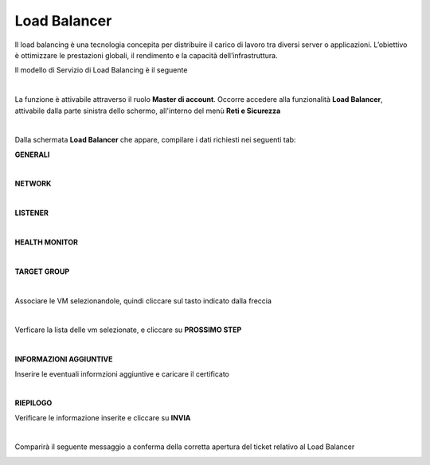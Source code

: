 
**Load Balancer**
*****************

Il load balancing è una tecnologia concepita per distribuire il carico di lavoro tra diversi server o applicazioni. 
L’obiettivo è ottimizzare le prestazioni globali, il rendimento e la capacità dell’infrastruttura.

Il modello di Servizio di Load Balancing è il seguente

.. image:: img/15.6_LB_overview.png

|

La funzione è attivabile attraverso il ruolo **Master di account**.
Occorre accedere alla funzionalità **Load Balancer**, attivabile dalla parte sinistra dello schermo, all'interno del menù **Reti e Sicurezza**

.. image:: img/15.6_LBSX.png

|

Dalla schermata **Load Balancer** che appare, compilare i dati richiesti nei seguenti tab:

**GENERALI**

.. image:: img/15.6_generaliDX.png

|

**NETWORK**

.. image:: img/15.6_networkDX.png

|

**LISTENER**

.. image:: img/15.6_listenerDX.png

|

**HEALTH MONITOR**

.. image:: img/15.6_healthDX.png

|

**TARGET GROUP**

.. image:: img/15.6_target1DX.png

|

Associare le VM selezionandole, quindi cliccare sul tasto indicato dalla freccia

.. image:: img/15.6_target2DX.png

|

Verficare la lista delle vm selezionate, e cliccare su **PROSSIMO STEP**

.. image:: img/15.6_target3DX.png

|

**INFORMAZIONI AGGIUNTIVE**

Inserire le eventuali informzioni aggiuntive e caricare il certificato

.. image:: img/15.6_infoDX.png

|

**RIEPILOGO**

Verificare le informazione inserite e cliccare su **INVIA**

.. image:: img/15.6_riepilogoDX.png

|

Comparirà il seguente messaggio a conferma della corretta apertura del ticket relativo al Load Balancer

.. image:: img/15.6_ticketLB.png
